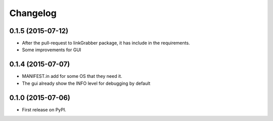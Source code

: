 
Changelog
=========


0.1.5 (2015-07-12)
-----------------------------------------
* After the pull-request to linkGrabber package, it has include in the requirements.
* Some improvements for GUI


0.1.4 (2015-07-07)
-----------------------------------------
* MANIFEST.in add for some OS that they need it.
* The gui already show the INFO level for debugging by default


0.1.0 (2015-07-06)
-----------------------------------------

* First release on PyPI.

